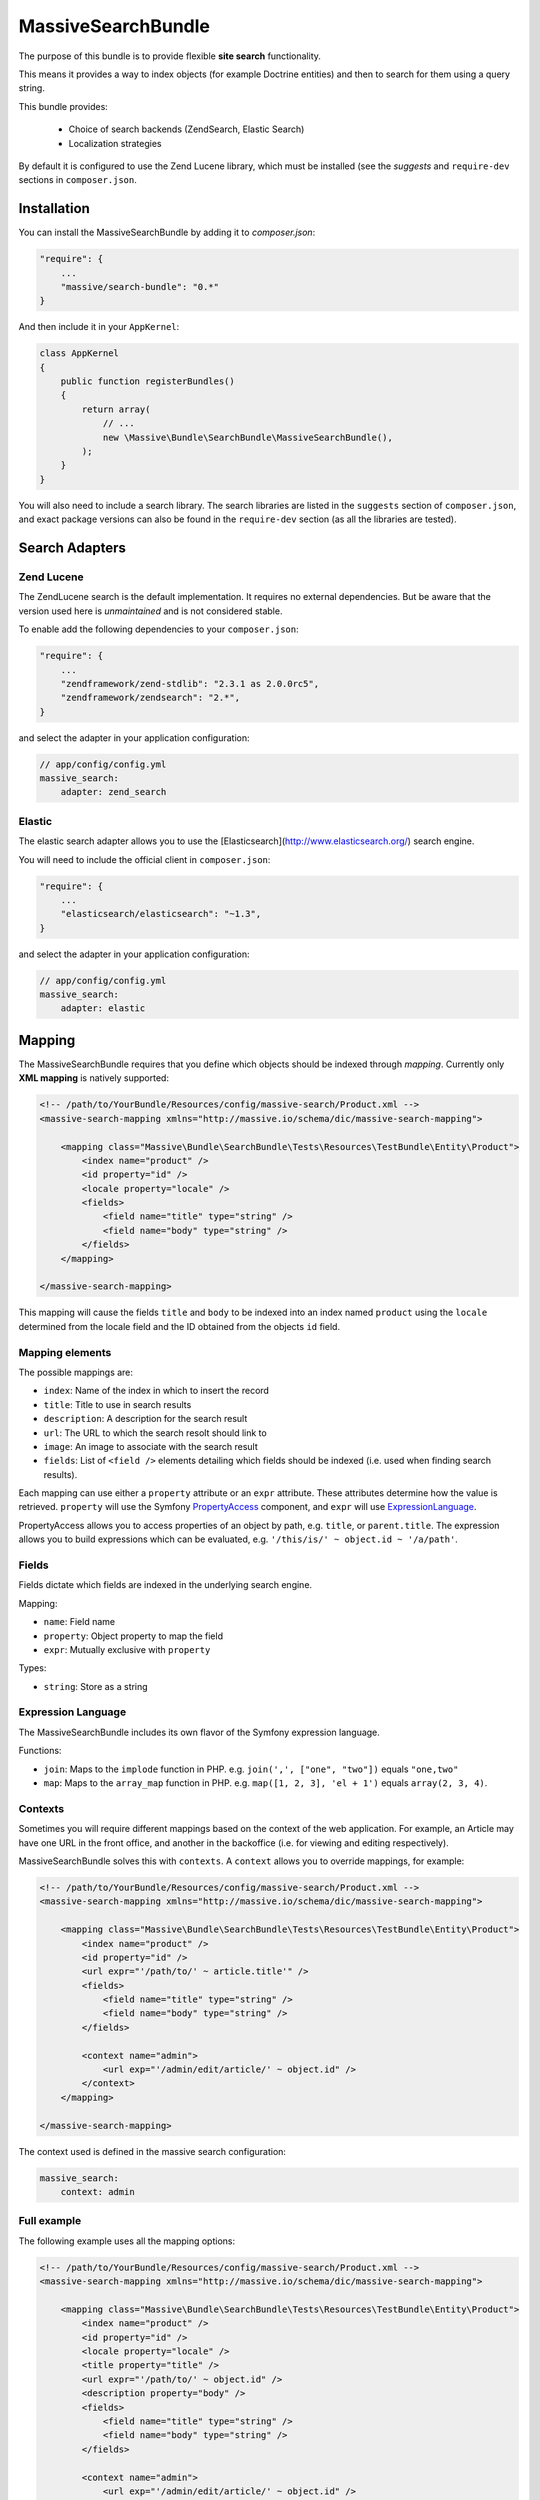 MassiveSearchBundle
===================

.. image:: https://travis-ci.org/massiveart/MassiveSearchBundle.svg?branch=master
    :target: https://travis-ci.org/massiveart/MassiveSearchBundle

The purpose of this bundle is to provide flexible **site search** functionality.

This means it provides a way to index objects (for example Doctrine entities)
and then to search for them using a query string.

This bundle provides:

  - Choice of search backends (ZendSearch, Elastic Search)
  - Localization strategies

By default it is configured to use the Zend Lucene library, which must be
installed (see the `suggests` and ``require-dev`` sections in ``composer.json``.

Installation
------------

You can install the MassiveSearchBundle by adding it to `composer.json`:

.. code-block:: javascript

    "require": {
        ...
        "massive/search-bundle": "0.*"
    }

And then include it in your ``AppKernel``:

.. code-block:: php

    class AppKernel
    {
        public function registerBundles()
        {
            return array(
                // ...
                new \Massive\Bundle\SearchBundle\MassiveSearchBundle(),
            );
        }
    }

You will also need to include a search library. The search libraries are
listed in the ``suggests`` section of ``composer.json``, and exact package
versions can also be found in the ``require-dev`` section (as all the libraries are tested).

Search Adapters
---------------

Zend Lucene
~~~~~~~~~~~

The ZendLucene search is the default implementation. It requires no external
dependencies. But be aware that the version used here is *unmaintained* and
is not considered stable.

To enable add the following dependencies to your ``composer.json``:

.. code-block:: javascript

    "require": {
        ...
        "zendframework/zend-stdlib": "2.3.1 as 2.0.0rc5",
        "zendframework/zendsearch": "2.*",
    }

and select the adapter in your application configuration:

.. code-block:: yaml

    // app/config/config.yml
    massive_search:
        adapter: zend_search

Elastic
~~~~~~~

The elastic search adapter allows you to use the
[Elasticsearch](http://www.elasticsearch.org/) search engine.

You will need to include the official client in ``composer.json``:

.. code-block:: javascript

    "require": {
        ...
        "elasticsearch/elasticsearch": "~1.3",
    }

and select the adapter in your application configuration:

.. code-block:: yaml

    // app/config/config.yml
    massive_search:
        adapter: elastic

Mapping
-------

The MassiveSearchBundle requires that you define which objects should be indexed
through *mapping*. Currently only **XML mapping** is natively supported:

.. code-block:: xml

    <!-- /path/to/YourBundle/Resources/config/massive-search/Product.xml -->
    <massive-search-mapping xmlns="http://massive.io/schema/dic/massive-search-mapping">

        <mapping class="Massive\Bundle\SearchBundle\Tests\Resources\TestBundle\Entity\Product">
            <index name="product" />
            <id property="id" />
            <locale property="locale" />
            <fields>
                <field name="title" type="string" />
                <field name="body" type="string" />
            </fields>
        </mapping>

    </massive-search-mapping>

This mapping will cause the fields ``title`` and ``body`` to be indexed into
an index named ``product`` using the ``locale`` determined from the locale
field and the ID obtained from the objects ``id``
field.

Mapping elements
~~~~~~~~~~~~~~~~

The possible mappings are:

- ``index``: Name of the index in which to insert the record
- ``title``: Title to use in search results
- ``description``: A description for the search result
- ``url``: The URL to which the search resolt should link to
- ``image``: An image to associate with the search result
- ``fields``: List of ``<field />`` elements detailing which fields should be
  indexed (i.e. used when finding search results).

Each mapping can use either a ``property`` attribute or an ``expr`` attribute.
These attributes determine how the value is retrieved. ``property`` will use
the Symfony `PropertyAccess`_ component, and ``expr`` will use
`ExpressionLanguage`_.

PropertyAccess allows you to access properties of an object by path, e.g.
``title``, or ``parent.title``. The expression allows you to build expressions
which can be evaluated, e.g. ``'/this/is/' ~ object.id ~ '/a/path'``.

Fields
~~~~~~

Fields dictate which fields are indexed in the underlying search engine.

Mapping:

- ``name``: Field name
- ``property``: Object property to map the field
- ``expr``: Mutually exclusive with ``property``

Types:

- ``string``: Store as a string

Expression Language
~~~~~~~~~~~~~~~~~~~

The MassiveSearchBundle includes its own flavor of the Symfony expression
language.

Functions:

- ``join``: Maps to the ``implode`` function in PHP. e.g. ``join(',', ["one",
  "two"])`` equals ``"one,two"``
- ``map``: Maps to the ``array_map`` function in PHP. e.g. ``map([1, 2, 3],
  'el + 1')`` equals ``array(2, 3, 4)``.

Contexts
~~~~~~~~

Sometimes you will require different mappings based on the context of the web
application. For example, an Article may have one URL in the front office, and
another in the backoffice (i.e. for viewing and editing respectively).

MassiveSearchBundle solves this with ``contexts``. A ``context`` allows you
to override mappings, for example:

.. code-block:: xml

    <!-- /path/to/YourBundle/Resources/config/massive-search/Product.xml -->
    <massive-search-mapping xmlns="http://massive.io/schema/dic/massive-search-mapping">

        <mapping class="Massive\Bundle\SearchBundle\Tests\Resources\TestBundle\Entity\Product">
            <index name="product" />
            <id property="id" />
            <url expr="'/path/to/' ~ article.title'" />
            <fields>
                <field name="title" type="string" />
                <field name="body" type="string" />
            </fields>

            <context name="admin">
                <url exp="'/admin/edit/article/' ~ object.id" />
            </context>
        </mapping>

    </massive-search-mapping>

The context used is defined in the massive search configuration:

.. code-block:: yaml

    massive_search:
        context: admin

Full example
~~~~~~~~~~~~

The following example uses all the mapping options:

.. code-block:: xml

    <!-- /path/to/YourBundle/Resources/config/massive-search/Product.xml -->
    <massive-search-mapping xmlns="http://massive.io/schema/dic/massive-search-mapping">

        <mapping class="Massive\Bundle\SearchBundle\Tests\Resources\TestBundle\Entity\Product">
            <index name="product" />
            <id property="id" />
            <locale property="locale" />
            <title property="title" />
            <url expr="'/path/to/' ~ object.id" />
            <description property="body" />
            <fields>
                <field name="title" type="string" />
                <field name="body" type="string" />
            </fields>

            <context name="admin">
                <url exp="'/admin/edit/article/' ~ object.id" />
            </context>
        </mapping>

    </massive-search-mapping>

Note:

- This file MUST be located in ``YourBundle/Resources/config/massive-search``
- It must be named after the name of your class (without the namespace) e.g.
  ``Product.xml``
- Your ``Product`` class MUST be located in one of the following folders:
  - ``YourBundle/Document``
  - ``YourBundle/Entity``
  - ``YourBundle/Model``

.. note::

    This is an early version of the bundle, it will support explict non-magic
    mapping in the future.

Indexing
--------

Once you have created your mapping files you can index your objects, for
example after saving it.

The bundle provides the ``massive_search.search_manager`` object which is the
only service which you will need to access.

.. code-block:: php

    $product = new Product();

    // ... populate the product, persist it, whatever.

    $searchManager = $this->get('massive_search.search_manager');
    $searchManager->index($product);

The SearchManager will know from the mapping how to index the product, and it
will be indexed using the configured search library adapter.

.. note:: The bundle automatically removes existing documents with the same
          ID. The ID mapping is mandatory.

Searching
---------

As with the indexing, searching for results is also done with the
SearchManager.

Currently only supported by query string is supported. The query string
is passed directly to the search library:

.. code-block:: php

    $hits = $searchManager->createSearch('My Product')->index('product')->execute();

    foreach ($hits as $hit) {
        echo $hit->getScore();

        // @var Massive\Bundle\SearchBundle\Search\Document
        $document = $hit->getDocument();

        // retrieve the indexed documents "body" field
        $body = $document->getField('body');

        // retrieve the indexed ID of the document
        $body = $document->getId();
    }

You can also search in a specific locale:

.. code-block:: php

    $hits = $searchManager
      ->createSearch('My Article')
      ->index('article')
      ->locale('fr')
      ->execute();

Localization
------------

The MassiveSearchBundle allows you to localize indexing and search operations.

To take advantage of this feature you need to choose a localization strategy:

.. code-block:: yaml

    // app/config/config.yml
    massive_search:
        localization_strategy: index

The localization strategy decides how the documents are localized in the
search implementation.

By default the adapter is the so-called ``Noop`` which does nothing and so
localization is effectively disabled.

Strategies
~~~~~~~~~~

* ``noop``: The default strategy does nothing.
* ``index``: Creates an index per locale. For example if you store a document
  in an index named "foobar" with a locale of "fr" then the backend will use
  an index named "foobar_fr".

Searching
~~~~~~~~~

See "searching".

Mapping
~~~~~~~

TODO: Locale mapping is not currently implemented in the XML Driver.

Commands
--------

The MassiveBuildBundle provides some commands.

massive:search:query
~~~~~~~~~~~~~~~~~~~~

Perform a query from the command line::

    $ php app/console massive:search:query "Foobar" --index="barfoo"
    +------------------+--------------------------------------+-----------+-------------+-----------+------------------------+
    | Score            | ID                                   | Title     | Description | Url       | Class                  |
    +------------------+--------------------------------------+-----------+-------------+-----------+------------------------+
    | 0.53148467371593 | ac984681-ca92-4650-a9a6-17bc236f1830 | Structure |             | structure | OverviewStructureCache |
    +------------------+--------------------------------------+-----------+-------------+-----------+------------------------+

massive:search:status
~~~~~~~~~~~~~~~~~~~~~

Display status information for the current search implementation::

    $ php app/console massive:search:status
    +-------------+--------------------------------------------------------------+
    | Field       | Value                                                        |
    +-------------+--------------------------------------------------------------+
    | Adapter     | Massive\Bundle\SearchBundle\Search\Adapter\ZendLuceneAdapter |
    | idx:product | {"size":11825,"nb_files":36,"nb_documents":10}               |
    +-------------+--------------------------------------------------------------+

Extending
---------

You can extend the bundle by customizing the Factory class and with custom metadata drivers.

Factory
~~~~~~~

The factory service can be customized, enabling you to instantiate your own
classes for use in any listeners which you register. For example, you want to
add a "thumbnail" field to the Document object.

.. code-block:: php

    namespace My\Namespace;

    use Massive\Bundle\SearchBundle\Search\Factory as BaseFactory;

    class MyFactory extends BaseFactory
    {
        public function makeDocument()
        {
            return MyCustomDocument();
        }
    }

You must then register your factory as a service and register the ID of that
service in your main application configuration:

.. code-block:: yaml

    massive_search:
        services:
            factory: my.factory.service

Metadata Drivers
~~~~~~~~~~~~~~~~

Simply extend the ``Metadata\Driver\DriverInterface`` and add the tag
``massive_search.metadata.driver`` tag to your implementations service
definition.

.. code-block:: xml

        <service id="massive_search.metadata.driver.xml" class="%massive_search.metadata.driver.xml.class%">
            <argument type="service" id="massive_search.metadata.file_locator" />
            <tag type="massive_search.metadata.driver" />
        </service>

Hit Listeners
~~~~~~~~~~~~~

The ``SearchManager`` will fire an event of type ``HitEvent`` in the Symfony EventDispatcher named
``massive_search.hit``.

The ``HitEvent`` contains the hit object and the reflection class of the
object which was originally indexed.

For example:

.. code-block:: php

    <?php

    namespace Sulu\Bundle\SearchBundle\EventListener;

    use Massive\Bundle\SearchBundle\Search\Event\HitEvent;

    class HitListener
    {
        public function onHit(HitEvent $event)
        {
            $reflection = $event->getDocumentReflection();
            if (false === $reflection->isSubclassOf('MyClass')) {
                return;
            }

            $document = $event->getDocument();
            $docuemnt->setUrl('Foo' . $document->getUrl());
        }
    }

.. _`PropertyAccess`: http://symfony.com/doc/current/components/property_access/index.html
.. _`ExpressionLanguage`: http://symfony.com/doc/current/components/expression_language/index.html
